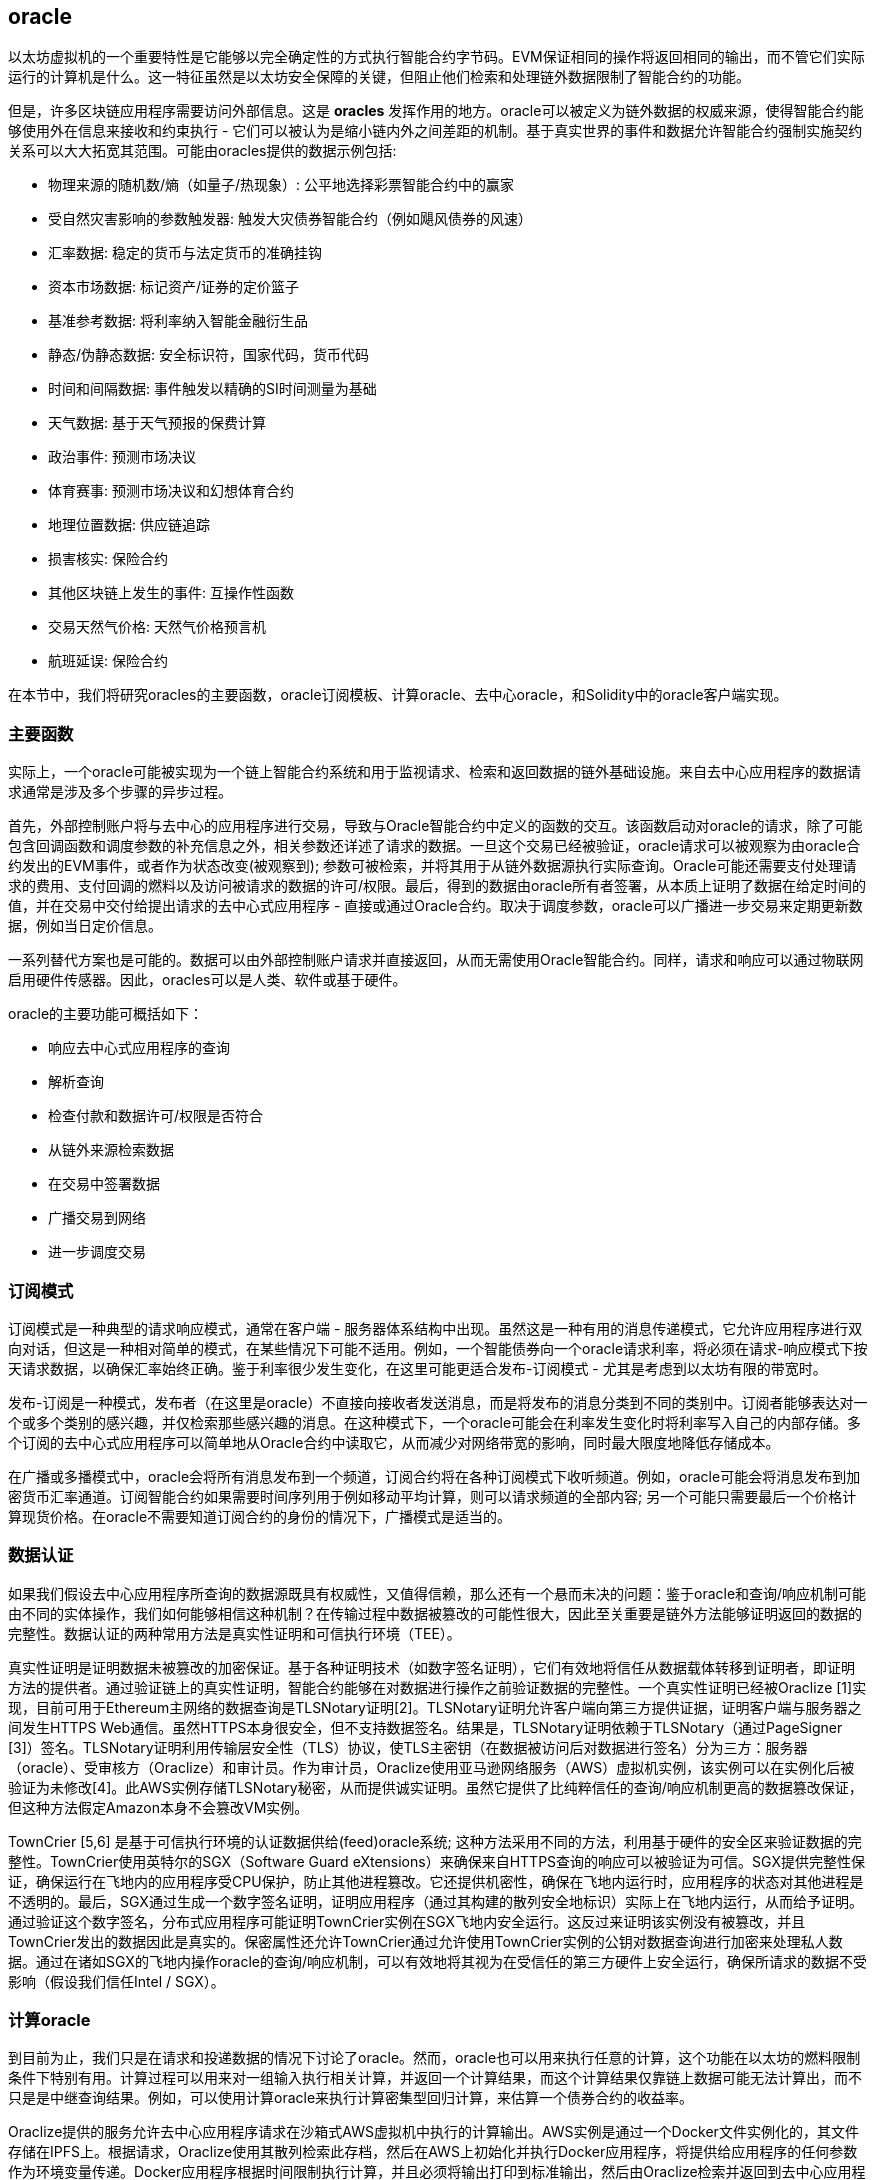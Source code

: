 [[oracles_chap]]
== oracle

以太坊虚拟机的一个重要特性是它能够以完全确定性的方式执行智能合约字节码。EVM保证相同的操作将返回相同的输出，而不管它们实际运行的计算机是什么。这一特征虽然是以太坊安全保障的关键，但阻止他们检索和处理链外数据限制了智能合约的功能。

但是，许多区块链应用程序需要访问外部信息。这是 *oracles* 发挥作用的地方。oracle可以被定义为链外数据的权威来源，使得智能合约能够使用外在信息来接收和约束执行 - 它们可以被认为是缩小链内外之间差距的机制。基于真实世界的事件和数据允许智能合约强制实施契约关系可以大大拓宽其范围。可能由oracles提供的数据示例包括: 

* 物理来源的随机数/熵（如量子/热现象）: 公平地选择彩票智能合约中的赢家
* 受自然灾害影响的参数触发器: 触发大灾债券智能合约（例如飓风债券的风速）
* 汇率数据: 稳定的货币与法定货币的准确挂钩
* 资本市场数据: 标记资产/证券的定价篮子
* 基准参考数据: 将利率纳入智能金融衍生品
* 静态/伪静态数据: 安全标识符，国家代码，货币代码
* 时间和间隔数据: 事件触发以精确的SI时间测量为基础
* 天气数据: 基于天气预报的保费计算
* 政治事件: 预测市场决议
* 体育赛事: 预测市场决议和幻想体育合约
* 地理位置数据: 供应链追踪  
* 损害核实: 保险合约
* 其他区块链上发生的事件: 互操作性函数
* 交易天然气价格: 天然气价格预言机
* 航班延误: 保险合约

在本节中，我们将研究oracles的主要函数，oracle订阅模板、计算oracle、去中心oracle，和Solidity中的oracle客户端实现。

[[primary_functions_sec]]
=== 主要函数

实际上，一个oracle可能被实现为一个链上智能合约系统和用于监视请求、检索和返回数据的链外基础设施。来自去中心应用程序的数据请求通常是涉及多个步骤的异步过程。

首先，外部控制账户将与去中心的应用程序进行交易，导致与Oracle智能合约中定义的函数的交互。该函数启动对oracle的请求，除了可能包含回调函数和调度参数的补充信息之外，相关参数还详述了请求的数据。一旦这个交易已经被验证，oracle请求可以被观察为由oracle合约发出的EVM事件，或者作为状态改变(被观察到); 参数可被检索，并将其用于从链外数据源执行实际查询。Oracle可能还需要支付处理请求的费用、支付回调的燃料以及访问被请求的数据的许可/权限。最后，得到的数据由oracle所有者签署，从本质上证明了数据在给定时间的值，并在交易中交付给提出请求的去中心式应用程序 - 直接或通过Oracle合约。取决于调度参数，oracle可以广播进一步交易来定期更新数据，例如当日定价信息。

一系列替代方案也是可能的。数据可以由外部控制账户请求并直接返回，从而无需使用Oracle智能合约。同样，请求和响应可以通过物联网启用硬件传感器。因此，oracles可以是人类、软件或基于硬件。

oracle的主要功能可概括如下：

* 响应去中心式应用程序的查询
* 解析查询
* 检查付款和数据许可/权限是否符合
* 从链外来源检索数据
* 在交易中签署数据
* 广播交易到网络
* 进一步调度交易

[[subscription_paterns_sec]]
=== 订阅模式

订阅模式是一种典型的请求响应模式，通常在客户端 - 服务器体系结构中出现。虽然这是一种有用的消息传递模式，它允许应用程序进行双向对话，但这是一种相对简单的模式，在某些情况下可能不适用。例如，一个智能债券向一个oracle请求利率，将必须在请求-响应模式下按天请求数据，以确保汇率始终正确。鉴于利率很少发生变化，在这里可能更适合发布-订阅模式 - 尤其是考虑到以太坊有限的带宽时。    

发布-订阅是一种模式，发布者（在这里是oracle）不直接向接收者发送消息，而是将发布的消息分类到不同的类别中。订阅者能够表达对一个或多个类别的感兴趣，并仅检索那些感兴趣的消息。在这种模式下，一个oracle可能会在利率发生变化时将利率写入自己的内部存储。多个订阅的去中心式应用程序可以简单地从Oracle合约中读取它，从而减少对网络带宽的影响，同时最大限度地降低存储成本。

在广播或多播模式中，oracle会将所有消息发布到一个频道，订阅合约将在各种订阅模式下收听频道。例如，oracle可能会将消息发布到加密货币汇率通道。订阅智能合约如果需要时间序列用于例如移动平均计算，则可以请求频道的全部内容; 另一个可能只需要最后一个价格计算现货价格。在oracle不需要知道订阅合约的身份的情况下，广播模式是适当的。

[[data_authentication_sec]]
=== 数据认证

如果我们假设去中心应用程序所查询的数据源既具有权威性，又值得信赖，那么还有一个悬而未决的问题：鉴于oracle和查询/响应机制可能由不同的实体操作，我们如何能够相信这种机制？在传输过程中数据被篡改的可能性很大，因此至关重要是链外方法能够证明返回的数据的完整性。数据认证的两种常用方法是真实性证明和可信执行环境（TEE）。

真实性证明是证明数据未被篡改的加密保证。基于各种证明技术（如数字签名证明），它们有效地将信任从数据载体转移到证明者，即证明方法的提供者。通过验证链上的真实性证明，智能合约能够在对数据进行操作之前验证数据的完整性。一个真实性证明已经被Oraclize [1]实现，目前可用于Ethereum主网络的数据查询是TLSNotary证明[2]。TLSNotary证明允许客户端向第三方提供证据，证明客户端与服务器之间发生HTTPS Web通信。虽然HTTPS本身很安全，但不支持数据签名。结果是，TLSNotary证明依赖于TLSNotary（通过PageSigner [3]）签名。TLSNotary证明利用传输层安全性（TLS）协议，使TLS主密钥（在数据被访问后对数据进行签名）分为三方：服务器（oracle）、受审核方（Oraclize）和审计员。作为审计员，Oraclize使用亚马逊网络服务（AWS）虚拟机实例，该实例可以在实例化后被验证为未修改[4]。此AWS实例存储TLSNotary秘密，从而提供诚实证明。虽然它提供了比纯粹信任的查询/响应机制更高的数据篡改保证，但这种方法假定Amazon本身不会篡改VM实例。

TownCrier [5,6] 是基于可信执行环境的认证数据供给(feed)oracle系统; 这种方法采用不同的方法，利用基于硬件的安全区来验证数据的完整性。TownCrier使用英特尔的SGX（Software Guard eXtensions）来确保来自HTTPS查询的响应可以被验证为可信。SGX提供完整性保证，确保运行在飞地内的应用程序受CPU保护，防止其他进程篡改。它还提供机密性，确保在飞地内运行时，应用程序的状态对其他进程是不透明的。最后，SGX通过生成一个数字签名证明，证明应用程序（通过其构建的散列安全地标识）实际上在飞地内运行，从而给予证明。通过验证这个数字签名，分布式应用程序可能证明TownCrier实例在SGX飞地内安全运行。这反过来证明该实例没有被篡改，并且TownCrier发出的数据因此是真实的。保密属性还允许TownCrier通过允许使用TownCrier实例的公钥对数据查询进行加密来处理私人数据。通过在诸如SGX的飞地内操作oracle的查询/响应机制，可以有效地将其视为在受信任的第三方硬件上安全运行，确保所请求的数据不受影响（假设我们信任Intel / SGX）。

[[computation_oracles_sec]]
=== 计算oracle

到目前为止，我们只是在请求和投递数据的情况下讨论了oracle。然而，oracle也可以用来执行任意的计算，这个功能在以太坊的燃料限制条件下特别有用。计算过程可以用来对一组输入执行相关计算，并返回一个计算结果，而这个计算结果仅靠链上数据可能无法计算出，而不只是是中继查询结果。例如，可以使用计算oracle来执行计算密集型回归计算，来估算一个债券合约的收益率。

Oraclize提供的服务允许去中心应用程序请求在沙箱式AWS虚拟机中执行的计算输出。AWS实例是通过一个Docker文件实例化的，其文件存储在IPFS上。根据请求，Oraclize使用其散列检索此存档，然后在AWS上初始化并执行Docker应用程序，将提供给应用程序的任何参数作为环境变量传递。Docker应用程序根据时间限制执行计算，并且必须将输出打印到标准输出，然后由Oraclize检索并返回到去中心应用程序。Oraclize目前在一个可审计的t2.micro AWS实例上提供此服务。

作为可验证oracle事实标准，“cryptlet”的概念已经正式成为微软更广泛的ESC框架[7]的一部分。Cryptlets在一个加密的胶囊内执行，该胶囊抽象出基础设施（如I / O），并附带CryptoDelegate，以便自动签名、验证和验证传入和传出的消息。Cryptlets支持分布式交易，因此合约逻辑可以采用ACID方式进行复杂的多步骤、多区块链和外部系统交易。这使得开发人员可以创建便携、隔离和私有的智能合约解决方案。Cryptlets遵循以下格式：

----
public class SampleContractCryptlet : Cryptlet 
  { 
        public SampleContractCryptlet(Guid id, Guid bindingId, string name, string address, IContainerServices hostContainer, bool contract)  
            : base(id, bindingId, name, address, hostContainer, contract) 
        { 
            MessageApi = 
                new CryptletMessageApi(GetType().FullName, new SampleContractConstructor()) 
----


TrueBit [8]是一个可扩展和可验证的链外计算解决方案。它引入了一个求解器和验证器系统，他们被激励来分别执行这些计算的计算和验证。如果解决方案受到挑战，计算子集上的迭代验证过程将在链上执行 - 一种“验证游戏”。游戏通过一系列循环进行，每个循环递归地检查一个越来越小的计算子集。这场比赛最终会进入最后一轮，挑战是非常微不足道的，以至于法官 - 以太坊矿工们可以对挑战是否合理进行最终裁决。实际上，TrueBit是一个计算市场的实现，允许去中心的应用程序支付在网络之外执行的可验证计算，但依靠以太坊来执行验证游戏的规则。理论上，这使得无信任的智能合约能够安全地执行任何计算任务。

TrueBit等系统具有广泛的应用范围，从机器学习到验证任何工作证明。后者的一个例子是Doge-Ethereum桥，它利用TrueBit来验证Dogecoin的工作证明（Scrypt），这是一个大内存和计算密集型函数，无法在以太坊区块燃料限制内计算。通过在TrueBit上执行此验证，可以在以太坊的Rinkeby测试网上的智能合约中安全验证Dogecoin交易。

[[decentralized_orackes_sec]]
=== 去中心的oracle

上面概述的机制都描述了依赖于可信管理机构的中心化oracle系统。虽然它们可适用于很多应用，但它们确实代表以太坊网络中的中心失败点。围绕去中心oracle作为确保数据可用性的一种手段，以及利用链上数据聚合系统创建个体数据提供者网络的想法，已经提出了一些方案。

ChainLink [9]提出了一个由三个关键智能合约组成的去中心式oracle网络：一个信誉合约、一个订单匹配合约、一个聚合合约，和一个数据提供商的链外注册表。信誉合约用于跟踪数据提供商的表现。信誉合约中的得分用于填充链外注册表。订单匹配合约使用信誉合约从oracle中选择出价(bid)。然后它确定了一个服务级别协议（SLA），其中包括oracle需要的查询参数和数量。这意味着购买者不需要直接与个别的oracle交易。聚合合约收集来自多个oracle的响应（使用commit/reveal方案），回馈计算结果到信誉合约。

这种去中心方法面临的主要挑战之一是聚合函数的制定。ChainLink提议计算一个加权响应，允许为每个oracle响应计算一个有效性评分。在这里检测'无效'评分很重要，因为它依赖于偏离数据点（用peer提供的响应的偏差计量）不正确的前提。计算一个有效评分基于orcale响应在一个多响应分布中位置，比对平均分有惩罚到正确答案的风险。因此，ChainLink提供了一套标准的聚合合约，但也允许指定定制的聚合合约。

一个相关的思想是SchellingCoin协议[11]。在这里，多位参与者报告数值，中位数被视为“正确”的答案。要求报告者提供保证金，数值按相对于中位数的远近，从而激励报告与他人相似的值。一个共同的值，也被称为谢林点，回答者可以认为它是一个自然而明显的目标，期望它接近实际值。

Teusch最近提出了一种去中心式链外数据可用性oracle的新设计[12]。这种设计利用了一个专门的工作量证明区块链，能够正确报告在给定时期内注册数据是否可用。矿工尝试下载、存储和传播所有当前注册的数据，因此保证数据在本地可用。尽管这样的系统在每个采矿节点存储并传播所有注册数据，在这方面是昂贵的，但系统允许通过在注册周期结束后释放数据来重新使用存储。

[[oracle_client_interfaces_in_solidity_sec]]
=== Solidity中的Oracle客户端接口

以下是一个Solidity示例，演示了如何使用Oraclize从WolframAlpha获取伦敦的温度[13]： 

----
pragma solidity ^0.4.11;
import "github.com/oraclize/ethereum-api/oraclizeAPI.sol";

contract ExampleOraclizeContract is usingOraclize {
    
    bytes32 public id;
    string public temperature;

    event newOraclizeQuery(string description);
    event newTemperatureMeasurement(bytes32 id, string temperature);

    function ExampleOraclizeContract() public payable {
        getTemperature();
    }

    function getTemperature() public payable {
        emit newOraclizeQuery("Oraclize query was sent, standing by for the answer..");
        oraclize_query("WolframAlpha", "temperature in London");
    }
    
    function __callback(bytes32 myid, string result) public {
        assert(msg.sender != oraclize_cbAddress());
        id = myid;
        temperature = result;
        emit newTemperatureMeasurement(id, temperature);
        // Do something with the temperature measurement..
    }

} 
----

要与Oraclize集成，合约ExampleOraclizeContract必须是usingOraclize的子类; 在oraclizeAPI文件中定义usingOraclize合约。数据请求使用从usingOraclize合约继承的oraclize_query()函数进行。这是一个至少需要两个参数的重载函数：

* 一个数据源，如URL、WolframAlpha、IPFS
* 给定数据源的参数，可能包括使用JSON或XML解析助手

温度查询在update()函数中执行。为了执行查询，Oraclize需要在用以太币中支付少量费用。这取决于数据源，并且在指定的情况下，需要真实性证明的类型。一旦数据被检索，__callback()函数被usingOraclize合约调用，传递响应值和一个用于实现不同行为的queryId参数，例如，当存在多个来自Oraclize的挂起调用时。

金融数据提供商汤姆森路透社还为以太坊提供了名为BlockOne IQ的Oracle服务，允许通过运行在私人或许可网络上的智能合约来请求市场和参考数据[14]。以下是oracle的接口和一个将发出请求的客户端合约：

----
pragma solidity ^0.4.11;

contract Oracle {
    uint256 public divisor;
    function initRequest(uint256 queryType, function(uint256) external onSuccess, function(uint256) external onFailure) public returns (uint256 id);
    function addArgumentToRequestUint(uint256 id, bytes32 name, uint256 arg) public;
    function addArgumentToRequestString(uint256 id, bytes32 name, bytes32 arg) public;
    function executeRequest(uint256 id) public;
    function getResponseUint(uint256 id, bytes32 name) public constant returns(uint256);
    function getResponseString(uint256 id, bytes32 name) public constant returns(bytes32);
    function getResponseError(uint256 id) public constant returns(bytes32);
    function deleteResponse(uint256 id) public constant;
}

contract OracleB1IQClient {
    
    Oracle private oracle;
    event LogError(bytes32 description);

    function OracleB1IQClient(address addr) public payable {
        oracle = Oracle(addr);
        getIntraday("IBM", now);
    }

    function getIntraday(bytes32 ric, uint256 timestamp) public {
        uint256 id = oracle.initRequest(0, this.handleSuccess, this.handleFailure);
        oracle.addArgumentToRequestString(id, "symbol", ric);
        oracle.addArgumentToRequestUint(id, "timestamp", timestamp);
        oracle.executeRequest(id);
    }

    function handleSuccess(uint256 id) public {
        assert(msg.sender == address(oracle));
        bytes32 ric = oracle.getResponseString(id, "symbol");
        uint256 open = oracle.getResponseUint(id, "open");
        uint256 high = oracle.getResponseUint(id, "high");
        uint256 low = oracle.getResponseUint(id, "low");
        uint256 close = oracle.getResponseUint(id, "close");
        uint256 bid = oracle.getResponseUint(id, "bid");
        uint256 ask = oracle.getResponseUint(id, "ask");
        uint256 timestamp = oracle.getResponseUint(id, "timestamp");
        oracle.deleteResponse(id);
        // Do something with the price data..        
    }

    function handleFailure(uint256 id) public {
        assert(msg.sender == address(oracle));
        bytes32 error = oracle.getResponseError(id);
        oracle.deleteResponse(id);
        emit LogError(error);        
    }

}
----

该数据请求使用initRequest()函数开始，该函数允许除两个回调函数之外还指定查询类型（在本例中为日内价格请求）。 
这会返回一个uint256标识符，然后可以用它来提供其他参数。addArgumentToRequestString()函数用于指定IBM股票的RIC（路透社工具代码），addArgumentToRequestUint()允许指定时间戳。现在，传入block.timestamp的别名将检索IBM的当前价格。该请求然后由executeRequest()函数执行。一旦请求被处理完毕，oracle合约将调用带有查询标识符的onSuccess回调函数，从而允许检索结果数据，否则，在检索失败的情况下使用错误代码进行onFailure回调。可成功检索的可用字段包括开盘价、最高价、最低价、收盘价（OHLC）和买入/卖出价。

现实密钥[15]允许使用POST请求将事实请求发送到链外。响应是加密签名的，可以在链上进行验证。在此，请求使用blockr.io API在特定时间检查比特币区块链上的账户余额：

----
wget -qO- https://www.realitykeys.com/api/v1/blockchain/new --post-data="chain=XBT&address=1F1tAaz5x1HUXrCNLbtMDqcw6o5GNn4xqX&which_total=total_received&comparison=ge&value=1000&settlement_date=2015-09-23&objection_period_secs=604800&accept_terms_of_service=current&use_existing=1"
----

对于这个例子，参数允许指定区块链，查询的金额（总收入或最终余额）以及结果与提供的值进行比较，从而允许一个是或否的响应。除了使用ecrecover()函数在智能合约中验证结果的“signature_v2”字段之外，生成的JSON对象还包含返回的值：

----
"machine_resolution_value" : "29665.80352",
"signature_v2" : {
	"fact_hash" : "aadb3fa8e896e56bb13958947280047c0b4c3aa4ab8c07d41a744a79abf2926b",
	"ethereum_address" : "6fde387af081c37d9ffa762b49d340e6ae213395",
	"base_unit" : 1,
	"signed_value" : "0000000000000000000000000000000000000000000000000000000000000001",
  	"sig_r" : "a2cd9dc040e393299b86b1c21cbb55141ef5ee868072427fc12e7cfaf8fd02d1",
  	"sig_s" : "8f3199b9c5696df34c5193afd0d690241291d251a5d7b5c660fa8fb310e76f80",
  	"sig_v" : 27
}
----

要验证签名，ecrecover()可以确定数据确实由ethereum_address签名，如下所示。将fact_hash和signed_value进行哈希处理，并使用三个签名参数传递给ecrecover()：

----
bytes32 result_hash = sha3(fact_hash, signed_value);
address signer_address = ecrecover(result_hash, sig_v, sig_r, sig_s);
assert(signer_address == ethereum_address);
uint256 result = uint256(signed_value) / base_unit;
// Do something with the result..    
----

[[references_sec]]
=== 参考

[1] http://www.oraclize.it/ +
[2] https://tlsnotary.org/ +
[3] https://tlsnotary.org/pagesigner.html +
[4] https://bitcointalk.org/index.php?topic=301538.0 +
[5] http://hackingdistributed.com/2017/06/15/town-crier/ +
[6] https://www.cs.cornell.edu/~fanz/files/pubs/tc-ccs16-final.pdf +
[7] https://github.com/Azure/azure-blockchain-projects/blob/master/bletchley/EnterpriseSmartContracts.md
[8] https://people.cs.uchicago.edu/~teutsch/papers/truebit.pdf +
[9] https://link.smartcontract.com/whitepaper +
[10] http://people.cs.uchicago.edu/~teutsch/papers/decentralized_oracles.pdf +
[11] https://blog.ethereum.org/2014/03/28/schellingcoin-a-minimal-trust-universal-data-feed/ +
[12] http://www.wolframalpha.com +
[13] https://developers.thomsonreuters.com/blockchain-apis/blockone-iq-ethereum +
[14] https://www.realitykeys.com

[[other_links_sec]]
=== 其他链接

https://ethereum.stackexchange.com/questions/201/how-does-oraclize-handle-the-tlsnotary-secret +
https://blog.oraclize.it/on-decentralization-of-blockchain-oracles-94fb78598e79 +
https://medium.com/@YondonFu/off-chain-computation-solutions-for-ethereum-developers-507b23355b17 +
https://blog.oraclize.it/overcoming-blockchain-limitations-bd50a4cfb233 +
https://medium.com/@jeff.ethereum/optimising-the-ethereum-virtual-machine-58457e61ca15 +
http://docs.oraclize.it/#ethereum +
https://media.consensys.net/a-visit-to-the-oracle-de9097d38b2f +
https://blog.ethereum.org/2014/07/22/ethereum-and-oracles/ +
http://www.oraclize.it/papers/random_datasource-rev1.pdf +
https://blog.oraclize.it/on-decentralization-of-blockchain-oracles-94fb78598e79 +
https://www.reddit.com/r/ethereum/comments/73rgzu/is_solving_the_oracle_problem_a_paradox/ +
https://medium.com/truebit/a-file-system-dilemma-2bd81a2cba25
https://medium.com/@roman.brodetski/introducing-oracul-decentralized-oracle-data-feed-solution-for-ethereum-5cab1ca8bb64
